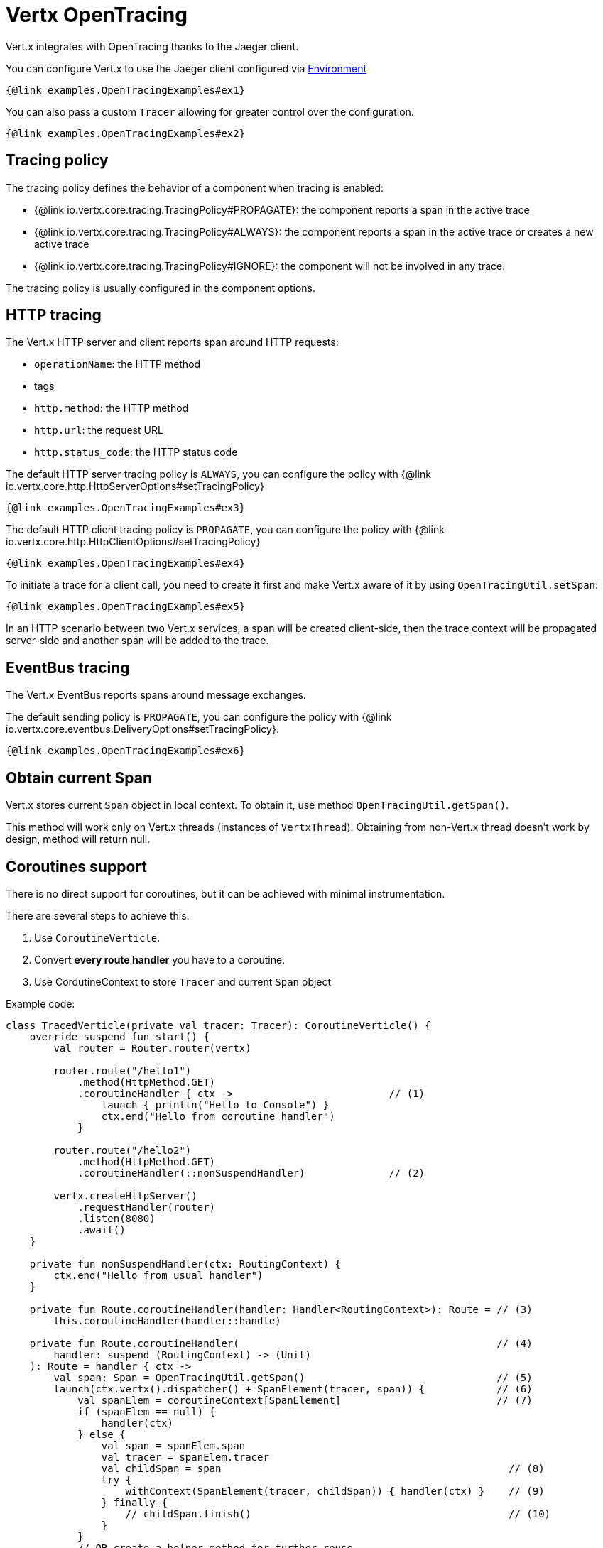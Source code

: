 = Vertx OpenTracing

Vert.x integrates with OpenTracing thanks to the Jaeger client.

You can configure Vert.x to use the Jaeger client configured via
https://github.com/jaegertracing/jaeger-client-java/blob/master/jaeger-core/README.md#configuration-via-environment[Environment]

[source,$lang]
----
{@link examples.OpenTracingExamples#ex1}
----

You can also pass a custom `Tracer` allowing for greater control
over the configuration.

[source,$lang]
----
{@link examples.OpenTracingExamples#ex2}
----

== Tracing policy

The tracing policy defines the behavior of a component when tracing is enabled:

- {@link io.vertx.core.tracing.TracingPolicy#PROPAGATE}: the component reports a span in the active trace
- {@link io.vertx.core.tracing.TracingPolicy#ALWAYS}: the component reports a span in the active trace or creates a new active trace
- {@link io.vertx.core.tracing.TracingPolicy#IGNORE}: the component will not be involved in any trace.

The tracing policy is usually configured in the component options.

== HTTP tracing

The Vert.x HTTP server and client reports span around HTTP requests:

- `operationName`: the HTTP method
- tags
  - `http.method`: the HTTP method
  - `http.url`: the request URL
  - `http.status_code`: the HTTP status code

The default HTTP server tracing policy is `ALWAYS`, you can configure the policy with {@link io.vertx.core.http.HttpServerOptions#setTracingPolicy}

[source,$lang]
----
{@link examples.OpenTracingExamples#ex3}
----

The default HTTP client tracing policy is `PROPAGATE`, you can configure the policy with {@link io.vertx.core.http.HttpClientOptions#setTracingPolicy}

[source,$lang]
----
{@link examples.OpenTracingExamples#ex4}
----

To initiate a trace for a client call, you need to create it first and make Vert.x
aware of it by using `OpenTracingUtil.setSpan`:

[source,$lang]
----
{@link examples.OpenTracingExamples#ex5}
----

In an HTTP scenario between two Vert.x services, a span will be created client-side, then
the trace context will be propagated server-side and another span will be added to the trace.

== EventBus tracing

The Vert.x EventBus reports spans around message exchanges.

The default sending policy is `PROPAGATE`, you can configure the policy with {@link io.vertx.core.eventbus.DeliveryOptions#setTracingPolicy}.

[source,$lang]
----
{@link examples.OpenTracingExamples#ex6}
----

== Obtain current Span

Vert.x stores current `Span` object in local context.
To obtain it, use method `OpenTracingUtil.getSpan()`.

This method will work only on Vert.x threads (instances of `VertxThread`).
Obtaining from non-Vert.x thread doesn't work by design, method will return null.

== Coroutines support

There is no direct support for coroutines, but it can be achieved with minimal instrumentation.

There are several steps to achieve this.

1. Use `CoroutineVerticle`.
2. Convert *every route handler* you have to a coroutine.
3. Use CoroutineContext to store `Tracer` and current `Span` object


Example code:

[source,kotlin]
----
class TracedVerticle(private val tracer: Tracer): CoroutineVerticle() {
    override suspend fun start() {
        val router = Router.router(vertx)

        router.route("/hello1")
            .method(HttpMethod.GET)
            .coroutineHandler { ctx ->                          // (1)
                launch { println("Hello to Console") }
                ctx.end("Hello from coroutine handler")
            }

        router.route("/hello2")
            .method(HttpMethod.GET)
            .coroutineHandler(::nonSuspendHandler)              // (2)

        vertx.createHttpServer()
            .requestHandler(router)
            .listen(8080)
            .await()
    }

    private fun nonSuspendHandler(ctx: RoutingContext) {
        ctx.end("Hello from usual handler")
    }

    private fun Route.coroutineHandler(handler: Handler<RoutingContext>): Route = // (3)
        this.coroutineHandler(handler::handle)

    private fun Route.coroutineHandler(                                           // (4)
        handler: suspend (RoutingContext) -> (Unit)
    ): Route = handler { ctx ->
        val span: Span = OpenTracingUtil.getSpan()                                // (5)
        launch(ctx.vertx().dispatcher() + SpanElement(tracer, span)) {            // (6)
            val spanElem = coroutineContext[SpanElement]                          // (7)
            if (spanElem == null) {
                handler(ctx)
            } else {
                val span = spanElem.span
                val tracer = spanElem.tracer
                val childSpan = span                                                // (8)
                try {
                    withContext(SpanElement(tracer, childSpan)) { handler(ctx) }    // (9)
                } finally {
                    // childSpan.finish()                                           // (10)
                }
            }
            // OR create a helper method for further reuse
            withContextTraced(coroutineContext) {
                try {
                    handler(ctx)
                } catch (t: Throwable) {
                    ctx.fail(t)
                }
            }
        }
    }
}
----

1. Creates a coroutine handler with `coroutineHandler` extension method.
2. Creates usual async handler, which is then wrapped to a coroutine.
3. Extension method to convert `Handler<RoutingContext>` to suspendable function.
4. Extension method which creates and launches a coroutine on Vert.x EventLoop.
5. Get current `Span` from Vert.x local context (populated automatically).
6. Create a wrapper coroutine, add current Span to `CoroutineContext`.
7. Retrieve a `Span` from coroutine context.
8. Either reuse `span` or create a new span with `tracer.buildSpan("").asChildOf(span).start()`.
9. Put a new `Span` to a context.
10. Finish `childSpan`, if you created a new one.

Helper code, your implementation may vary:

[source,kotlin]
----
/**
* Keeps references to a tracer and current Span inside CoroutineContext
*/
class SpanElement(val tracer: Tracer, val span: Span) :
    ThreadContextElement<Scope>,
    AbstractCoroutineContextElement(SpanElement) {

    companion object Key : CoroutineContext.Key<SpanElement>

    /**
    *  Will close current [Scope] after continuation's pause.
    */
    override fun restoreThreadContext(context: CoroutineContext, oldState: Scope) {
        oldState.close()
    }

    /**
    * Will create a new [Scope] after each continuation's resume, scope is activated with provided [span] instance.
    */
    override fun updateThreadContext(context: CoroutineContext): Scope {
        return tracer.activateSpan(span)
    }
}

/**
* Advanced helper method with a few options, also shows how to use MDCContext to pass a Span to a logger.
*/
suspend fun <T> withContextTraced(
    context: CoroutineContext,
    reuseParentSpan: Boolean = true,
    block: suspend CoroutineScope.() -> T
): T {
    return coroutineScope {
        val spanElem = this.coroutineContext[SpanElement]

        if (spanElem == null) {
            logger.warn { "Calling 'withTracer', but no span found in context" }
            withContext(context, block)
        } else {
            val childSpan = if (reuseParentSpan) spanElem.span
            else spanElem.tracer.buildSpan("").asChildOf(spanElem.span).start()

            try {
                val mdcSpan = mapOf(MDC_SPAN_KEY to childSpan.toString())
                withContext(context + SpanElement(spanElem.tracer, childSpan) + MDCContext(mdcSpan), block)
            } finally {
                if (!reuseParentSpan) childSpan.finish()
            }
        }
    }
}
private const val MDC_SPAN_KEY = "request.span.id"
----
